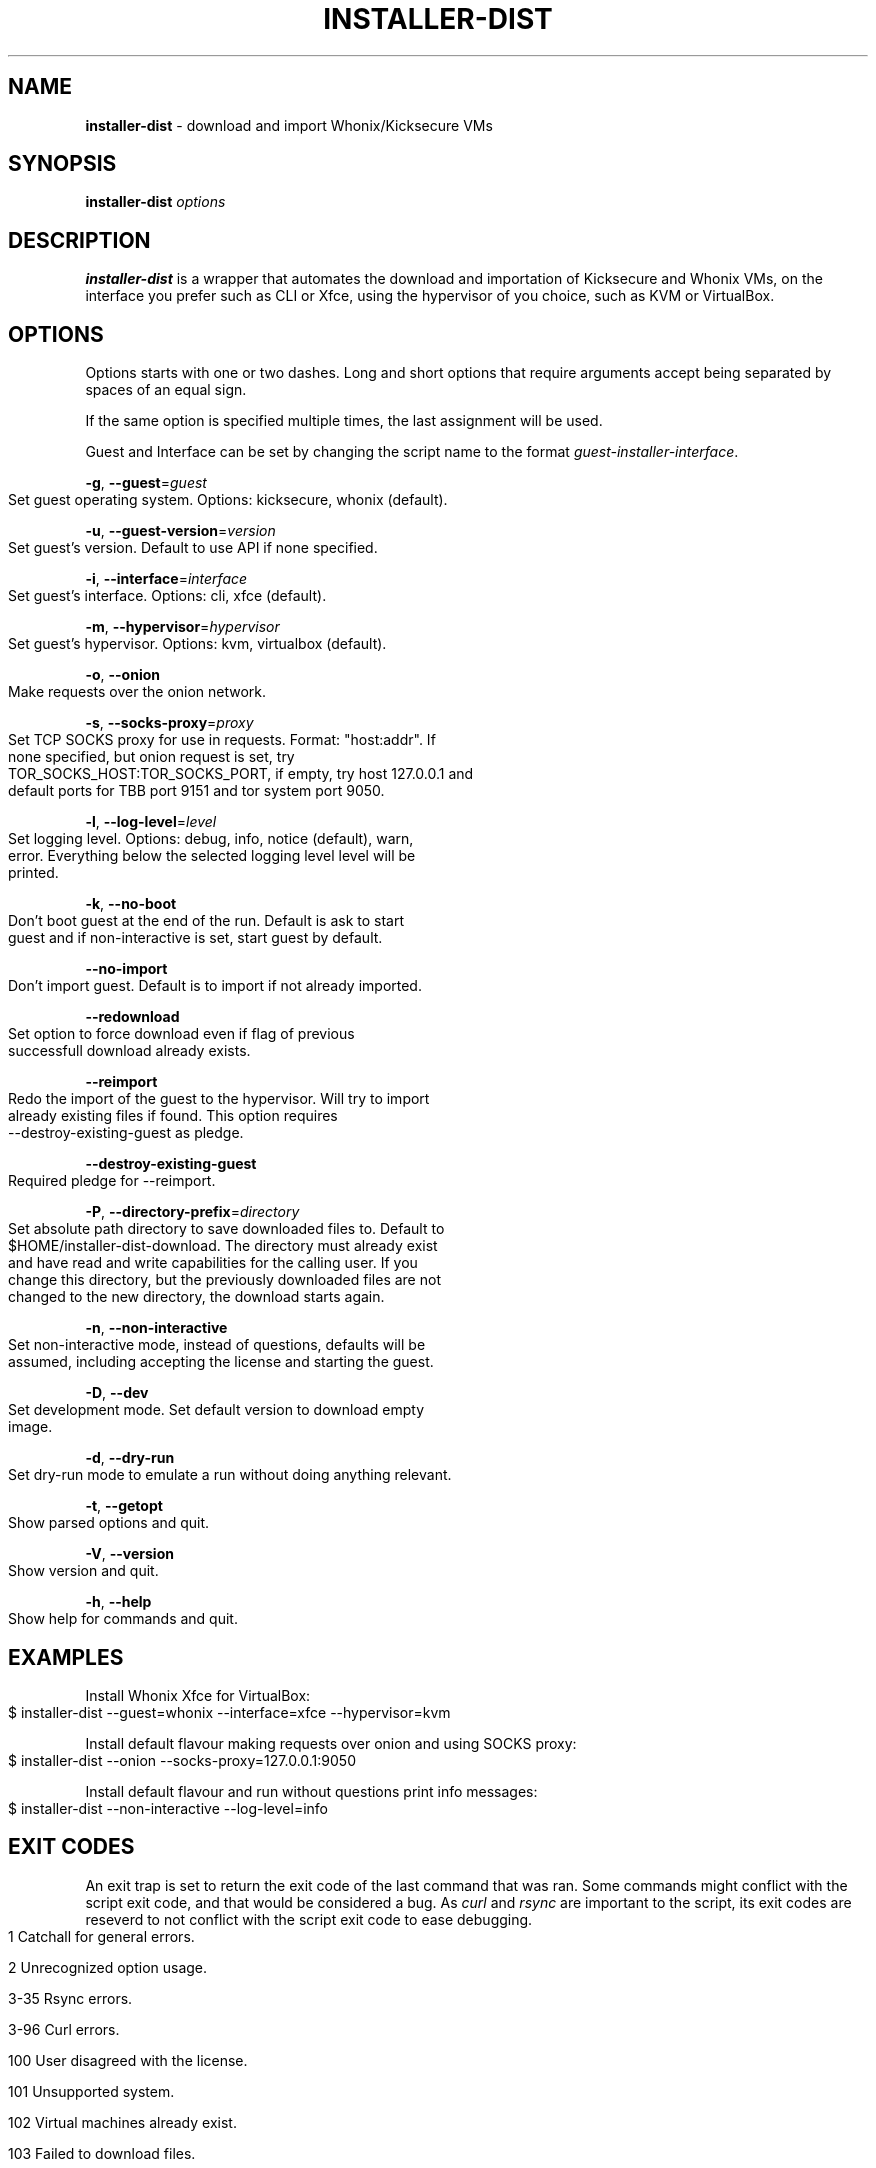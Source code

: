 .\" generated with Ronn-NG/v0.9.1
.\" http://github.com/apjanke/ronn-ng/tree/0.9.1
.TH "INSTALLER\-DIST" "1" "January 2020" "usability-misc" "usability-misc Manual"
.SH "NAME"
\fBinstaller\-dist\fR \- download and import Whonix/Kicksecure VMs
.SH "SYNOPSIS"
\fBinstaller\-dist\fR \fIoptions\fR
.SH "DESCRIPTION"
\fBinstaller\-dist\fR is a wrapper that automates the download and importation of Kicksecure and Whonix VMs, on the interface you prefer such as CLI or Xfce, using the hypervisor of you choice, such as KVM or VirtualBox\.
.SH "OPTIONS"
Options starts with one or two dashes\. Long and short options that require arguments accept being separated by spaces of an equal sign\.
.P
If the same option is specified multiple times, the last assignment will be used\.
.P
Guest and Interface can be set by changing the script name to the format \fIguest\-installer\-interface\fR\.
.P
\fB\-g\fR, \fB\-\-guest\fR=\fIguest\fR
.IP "" 4
.nf
    Set guest operating system\. Options: kicksecure, whonix (default)\.
.fi
.IP "" 0
.P
\fB\-u\fR, \fB\-\-guest\-version\fR=\fIversion\fR
.IP "" 4
.nf
    Set guest's version\. Default to use API if none specified\.
.fi
.IP "" 0
.P
\fB\-i\fR, \fB\-\-interface\fR=\fIinterface\fR
.IP "" 4
.nf
    Set guest's interface\. Options: cli, xfce (default)\.
.fi
.IP "" 0
.P
\fB\-m\fR, \fB\-\-hypervisor\fR=\fIhypervisor\fR
.IP "" 4
.nf
    Set guest's hypervisor\. Options: kvm, virtualbox (default)\.
.fi
.IP "" 0
.P
\fB\-o\fR, \fB\-\-onion\fR
.IP "" 4
.nf
    Make requests over the onion network\.
.fi
.IP "" 0
.P
\fB\-s\fR, \fB\-\-socks\-proxy\fR=\fIproxy\fR
.IP "" 4
.nf
    Set TCP SOCKS proxy for use in requests\. Format: "host:addr"\. If
    none specified, but onion request is set, try
    TOR_SOCKS_HOST:TOR_SOCKS_PORT, if empty, try host 127\.0\.0\.1 and
    default ports for TBB port 9151 and tor system port 9050\.
.fi
.IP "" 0
.P
\fB\-l\fR, \fB\-\-log\-level\fR=\fIlevel\fR
.IP "" 4
.nf
    Set logging level\. Options: debug, info, notice (default), warn,
    error\. Everything below the selected logging level level will be
    printed\.
.fi
.IP "" 0
.P
\fB\-k\fR, \fB\-\-no\-boot\fR
.IP "" 4
.nf
    Don't boot guest at the end of the run\. Default is ask to start
    guest and if non\-interactive is set, start guest by default\.
.fi
.IP "" 0
.P
\fB\-\-no\-import\fR
.IP "" 4
.nf
    Don't import guest\. Default is to import if not already imported\.
.fi
.IP "" 0
.P
\fB\-\-redownload\fR
.IP "" 4
.nf
    Set option to force download even if flag of previous
    successfull download already exists\.
.fi
.IP "" 0
.P
\fB\-\-reimport\fR
.IP "" 4
.nf
    Redo the import of the guest to the hypervisor\. Will try to import
    already existing files if found\. This option requires
    \-\-destroy\-existing\-guest as pledge\.
.fi
.IP "" 0
.P
\fB\-\-destroy\-existing\-guest\fR
.IP "" 4
.nf
    Required pledge for \-\-reimport\.
.fi
.IP "" 0
.P
\fB\-P\fR, \fB\-\-directory\-prefix\fR=\fIdirectory\fR
.IP "" 4
.nf
    Set absolute path directory to save downloaded files to\. Default to
    $HOME/installer\-dist\-download\. The directory must already exist
    and have read and write capabilities for the calling user\. If you
    change this directory, but the previously downloaded files are not
    changed to the new directory, the download starts again\.
.fi
.IP "" 0
.P
\fB\-n\fR, \fB\-\-non\-interactive\fR
.IP "" 4
.nf
    Set non\-interactive mode, instead of questions, defaults will be
    assumed, including accepting the license and starting the guest\.
.fi
.IP "" 0
.P
\fB\-D\fR, \fB\-\-dev\fR
.IP "" 4
.nf
    Set development mode\. Set default version to download empty
    image\.
.fi
.IP "" 0
.P
\fB\-d\fR, \fB\-\-dry\-run\fR
.IP "" 4
.nf
    Set dry\-run mode to emulate a run without doing anything relevant\.
.fi
.IP "" 0
.P
\fB\-t\fR, \fB\-\-getopt\fR
.IP "" 4
.nf
    Show parsed options and quit\.
.fi
.IP "" 0
.P
\fB\-V\fR, \fB\-\-version\fR
.IP "" 4
.nf
    Show version and quit\.
.fi
.IP "" 0
.P
\fB\-h\fR, \fB\-\-help\fR
.IP "" 4
.nf
    Show help for commands and quit\.
.fi
.IP "" 0
.SH "EXAMPLES"
Install Whonix Xfce for VirtualBox:
.IP "" 4
.nf
    $ installer\-dist \-\-guest=whonix \-\-interface=xfce \-\-hypervisor=kvm
.fi
.IP "" 0
.P
Install default flavour making requests over onion and using SOCKS proxy:
.IP "" 4
.nf
    $ installer\-dist \-\-onion \-\-socks\-proxy=127\.0\.0\.1:9050
.fi
.IP "" 0
.P
Install default flavour and run without questions print info messages:
.IP "" 4
.nf
    $ installer\-dist \-\-non\-interactive \-\-log\-level=info
.fi
.IP "" 0
.SH "EXIT CODES"
An exit trap is set to return the exit code of the last command that was ran\. Some commands might conflict with the script exit code, and that would be considered a bug\. As \fIcurl\fR and \fIrsync\fR are important to the script, its exit codes are reseverd to not conflict with the script exit code to ease debugging\.
.IP "" 4
.nf
1       Catchall for general errors\.

2       Unrecognized option usage\.

3\-35    Rsync errors\.

3\-96    Curl errors\.

100     User disagreed with the license\.

101     Unsupported system\.

102     Virtual machines already exist\.

103     Failed to download files\.

104     Failed cryptographic verification\.

105     Failed to import virtual machines\.
.fi
.IP "" 0
.SH "AUTHOR"
This man page was written by grass (grass@danwin1210\.de)\.
.SH "WWW"
https://www\.whonix\.org/wiki/Dev/Linux_Installer
.SH "SEE ALSO"
curl(1), sha512sum(1), signify\-openbsd(1), qemu(1), kvm(1)
